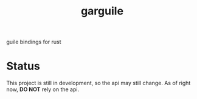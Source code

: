 #+LANGUAGE: en
#+TITLE: garguile

guile bindings for rust

* Status
This project is still in development, so the api may still change. As of right now, *DO NOT* rely on the api.
